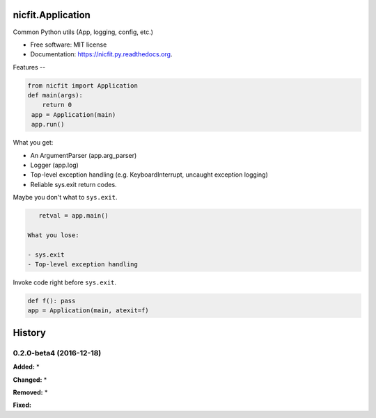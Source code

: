 nicfit.Application
-------------------

.. image:: https://badge.fury.io/py/nicfit.py.svg
    :target: http://badge.fury.io/py/nicfit.py

.. image:: https://travis-ci.org/nicfit/nicfit.py.png?branch=master
        :target: https://travis-ci.org/nicfit/nicfit.py

.. image:: https://img.shields.io/travis/nicfit/nicfit.py.svg
        :target: https://travis-ci.org/nicfit/nicfit.py

.. image:: https://img.shields.io/pypi/v/nicfit.py.svg
        :target: https://pypi.python.org/pypi/nicfit.py


Common Python utils (App, logging, config, etc.)

* Free software: MIT license
* Documentation: https://nicfit.py.readthedocs.org.

Features
--

.. code-block:: python

    from nicfit import Application
    def main(args):
        return 0
     app = Application(main)
     app.run()


What you get:

- An ArgumentParser (app.arg_parser)
- Logger (app.log)
- Top-level exception handling (e.g. KeyboardInterrupt, uncaught exception
  logging)
- Reliable sys.exit return codes.

Maybe you don't what to ``sys.exit``.

.. code-block:: python

    retval = app.main()

 What you lose:

 - sys.exit
 - Top-level exception handling

Invoke code right before ``sys.exit``.

.. code-block:: python

    def f(): pass
    app = Application(main, atexit=f)



History
-------



.. _release-0.2.0-beta4:
0.2.0-beta4 (2016-12-18)
~~~~~~~~~~~~~~~~~~~~~~~~~~~~
**Added:**
*

**Changed:**
*

**Removed:**
*

**Fixed:**


